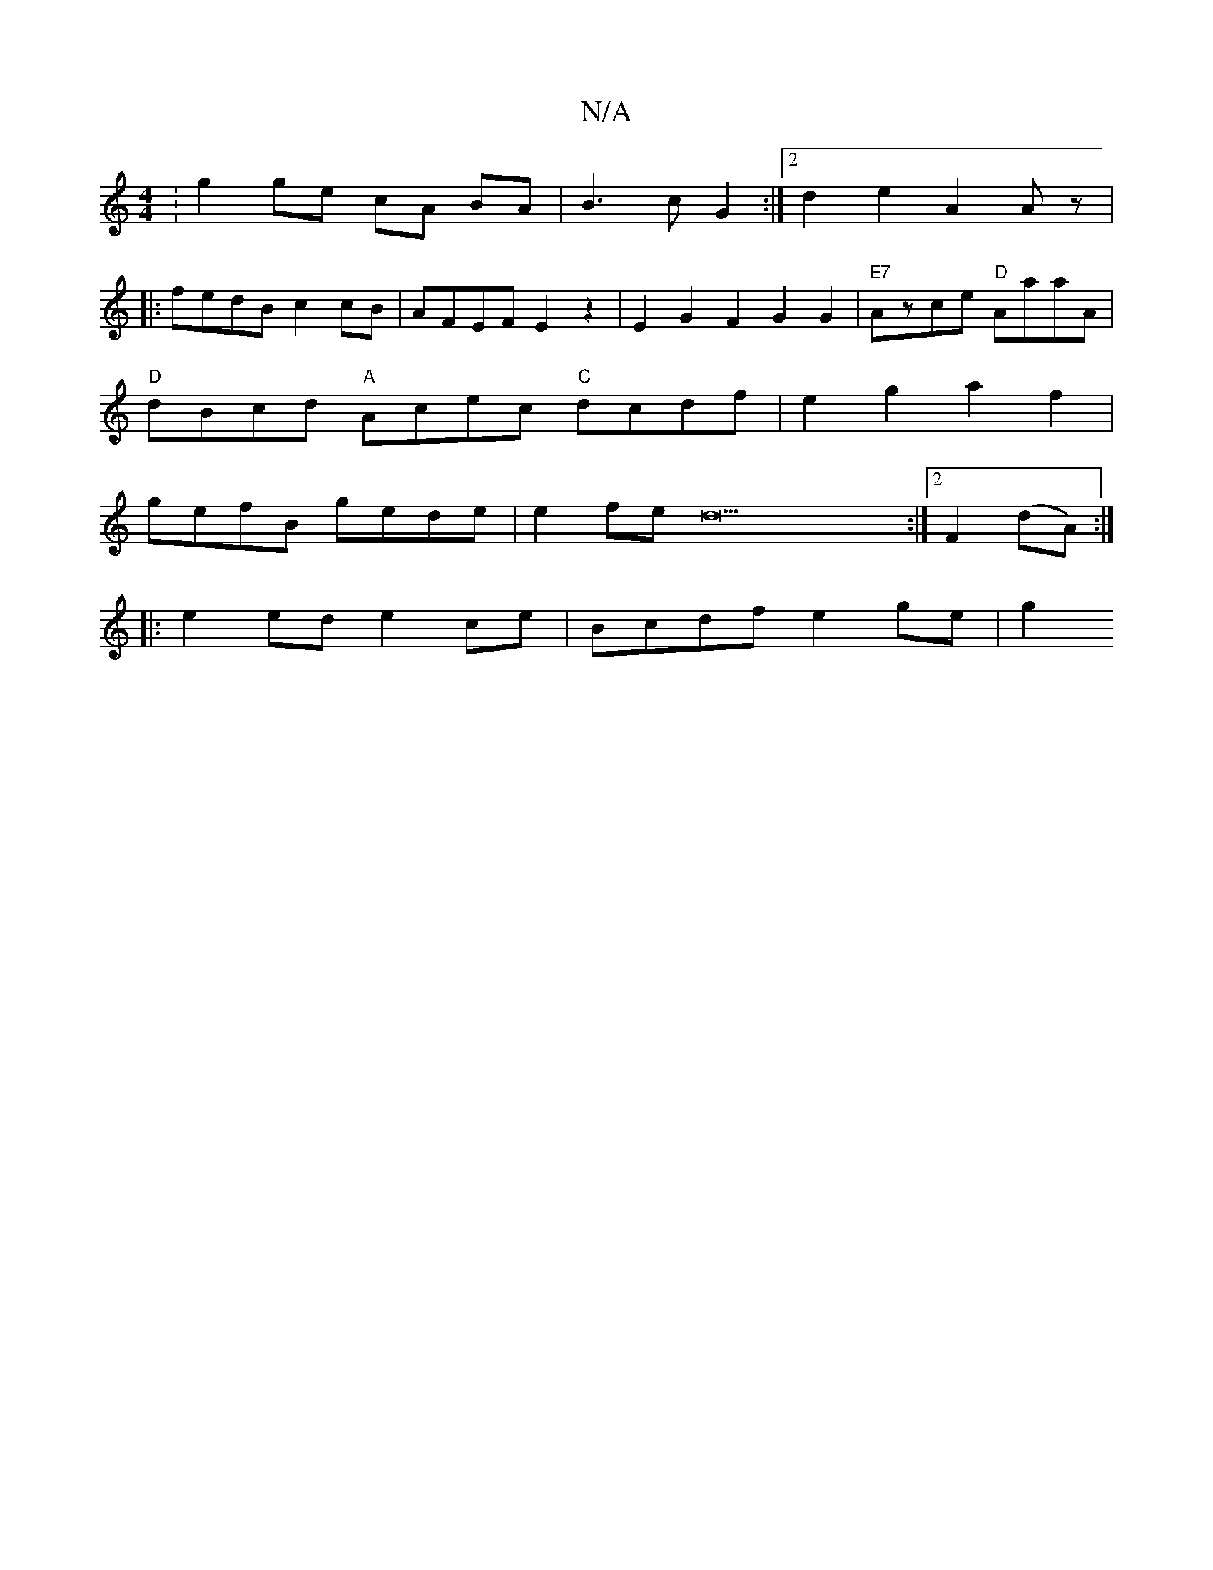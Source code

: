 X:1
T:N/A
M:4/4
R:N/A
K:Cmajor
:g2 ge cA BA | B3 c G2 :|[2 d2 e2 A2 Az|
|: fedB c2cB | AFEF E2 z2 | E2G2F2 G2G2 |"E7"Azce "D"AaaA|
"D"dBcd "A"Acec "C"dcdf | e2g2 a2f2 |
gefB gede |e2 fe d33:|2 F2 (dA) :|
|: e2ed e2ce | Bcdf e2ge|g2